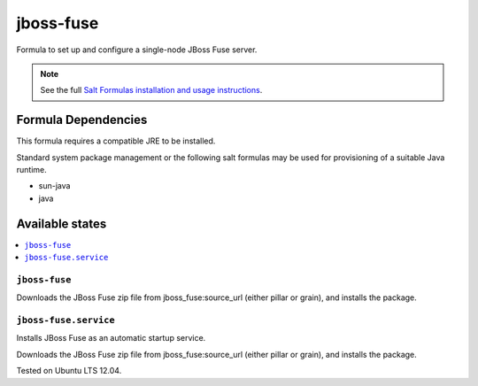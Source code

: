 ==========
jboss-fuse
==========

Formula to set up and configure a single-node JBoss Fuse server.

.. note::

    See the full `Salt Formulas installation and usage instructions
    <http://docs.saltstack.com/en/latest/topics/development/conventions/formulas.html>`_.

Formula Dependencies
====================

This formula requires a compatible JRE to be installed.

Standard system package management or the following salt formulas may be used for provisioning of a suitable Java runtime.

* sun-java
* java

Available states
================

.. contents::
    :local:

``jboss-fuse``
--------------

Downloads the JBoss Fuse zip file from jboss_fuse:source_url (either pillar or grain), and installs the package.


``jboss-fuse.service``
----------------------

Installs JBoss Fuse as an automatic startup service.

Downloads the JBoss Fuse zip file from jboss_fuse:source_url (either pillar or grain), and installs the package.

Tested on Ubuntu LTS 12.04.
